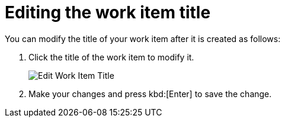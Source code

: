 [id="editing_work_item_title"]
= Editing the work item title

You can modify the title of your work item after it is created as follows:

. Click the title of the work item to modify it.
+
image::wi_edit_title.png[Edit Work Item Title]
. Make your changes and press kbd:[Enter] to save the change.
